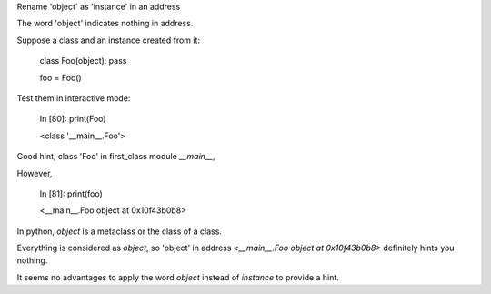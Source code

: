 Rename 'object` as 'instance' in an address

The word 'object' indicates nothing in address.

Suppose a class and an instance created from it:


    class Foo(object): pass

    foo = Foo()

Test them in interactive mode:


    In [80]: print(Foo)

    <class '__main__.Foo'>


Good hint, class 'Foo' in first_class module `__main__`,

However,


    In [81]: print(foo)

    <__main__.Foo object at 0x10f43b0b8>


In python, `object` is a metaclass or the class of a class.

Everything is considered as `object`,
so 'object' in address `<__main__.Foo object at 0x10f43b0b8>` definitely hints you nothing.

It seems no advantages to apply the word `object` instead of `instance` to provide a hint.
